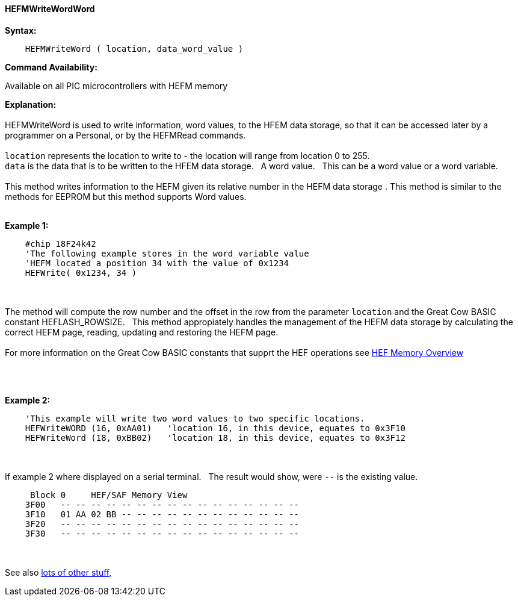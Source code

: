 //erv 04110218
==== HEFMWriteWordWord


*Syntax:*
[subs="quotes"]
----
    HEFMWriteWord ( location, data_word_value )
----
*Command Availability:*

Available on all PIC microcontrollers with HEFM memory

*Explanation:*
{empty} +
{empty} +
HEFMWriteWord is used to write information, word values, to the HFEM data storage, so that it can be accessed later by a programmer on a Personal, or by the HEFMRead commands.
{empty} +
{empty} +
`location` represents the location to write to - the location will range from location 0 to 255.
{empty} +
`data` is the data that is to be written to the HFEM data storage.&#160;&#160;&#160;A word value.&#160;&#160;&#160;This can be a word value or a word variable.
{empty} +
{empty} +
This method writes information to the HEFM given its relative number in the HEFM data storage .
This method is similar to the methods for EEPROM but this method supports Word values.
{empty} +
{empty} +

*Example 1:*
----
    #chip 18F24k42
    'The following example stores in the word variable value
    'HEFM located a position 34 with the value of 0x1234
    HEFWrite( 0x1234, 34 )
----

{empty} +
{empty} +
The method will compute the row number and the offset in the row from the parameter `location` and the Great Cow BASIC constant HEFLASH_ROWSIZE.&#160;&#160;&#160;This method appropiately handles the management of the HEFM data storage by calculating the correct HEFM page, reading, updating and restoring the HEFM page.
{empty} +
{empty} +
For more information on the Great Cow BASIC constants that supprt the HEF operations see <<_hefmoverview, HEF Memory Overview>>


{empty} +
{empty} +


*Example 2:*
----
    'This example will write two word values to two specific locations.
    HEFWriteWORD (16, 0xAA01)   'location 16, in this device, equates to 0x3F10
    HEFWriteWord (18, 0xBB02)   'location 18, in this device, equates to 0x3F12
----
{empty} +
{empty} +
If example 2 where displayed on a serial terminal.&#160;&#160;&#160;The result would show, were `--` is the existing value.

----
     Block 0     HEF/SAF Memory View
    3F00   -- -- -- -- -- -- -- -- -- -- -- -- -- -- -- --
    3F10   01 AA 02 BB -- -- -- -- -- -- -- -- -- -- -- --
    3F20   -- -- -- -- -- -- -- -- -- -- -- -- -- -- -- --
    3F30   -- -- -- -- -- -- -- -- -- -- -- -- -- -- -- --
----
{empty} +
{empty} +
See also <<lots of other stuff,lots of other stuff,>>
